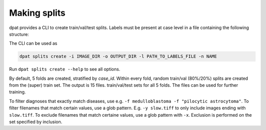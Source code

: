 Making splits
=============
dpat provides a CLI to create train/val/test splits.
Labels must be present at case level in a file containing the following structure:

.. code-block::
    :caption: labels.csv

    case_id,diagnosis,location,
    PMC_HHG_3,medulloblastoma,fourth ventricle,
    PMC_HHG_9,pilocytic astrocytoma,suprasellar,
    etc.

The CLI can be used as

.. code-block::

    dpat splits create -i IMAGE_DIR -o OUTPUT_DIR -l PATH_TO_LABELS_FILE -n NAME

Run ``dpat splits create --help`` to see all options.

By default, 5 folds are created, stratified by `case_id`.
Within every fold, random train/val (80\%/20\%) splits are created from the (super) train set.
The output is 15 files.
train/val/test sets for all 5 folds.
The files can be used for further training.

To filter diagnoses that exactly match diseases, use e.g. ``-f medulloblastoma -f "pilocytic astrocytoma"``.
To filter filenames that match certain values, use a glob pattern.
E.g. ``-y slow.tiff`` to only include images ending with ``slow.tiff``.
To exclude filenames that match certaine values, use a glob pattern with ``-x``.
Exclusion is performed on the set specified by inclusion.

